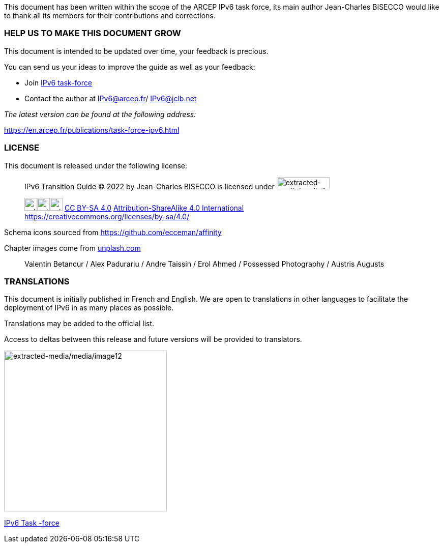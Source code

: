 This document has been written within the scope of the ARCEP IPv6 task force, its main author Jean-Charles BISECCO would like to thank all its members for their contributions and corrections.

=== HELP US TO MAKE THIS DOCUMENT GROW

This document is intended to be updated over time, your feedback is precious.

You can send us your ideas to improve the guide as well as your feedback:

* Join https://www.arcep.fr/la-regulation/grands-dossiers-internet-et-numerique/lipv6/suivi-de-lepuisement-des-adresses-ipv4/appel-a-candidatures-pour-former-une-task-force-ipv6-en-france.html[IPv6 task-force]
* Contact the author at IPv6@arcep.fr/ mailto:IPv6@jclb.net?subject=IPv6%20Guide%20V1.2[IPv6@jclb.net]

_The latest version can be found at the following address:_

https://en.arcep.fr/publications/task-force-ipv6.html

=== LICENSE

This document is released under the following license:

____
IPv6 Transition Guide © 2022 by Jean-Charles BISECCO is licensed under image:extracted-media/media/image79.svg[extracted-media/media/image79,width=104,height=24]

image:extracted-media/media/image81.svg[extracted-media/media/image81,width=25,height=25]image:extracted-media/media/image83.svg[extracted-media/media/image83,width=25,height=25]image:extracted-media/media/image85.svg[extracted-media/media/image85,width=25,height=25] https://creativecommons.org/licenses/by-sa/4.0/?ref=chooser-v1[CC BY-SA 4.0] link:Attribution-ShareAlike%204.0%20International)%20[Attribution-ShareAlike 4.0 International] +
https://creativecommons.org/licenses/by-sa/4.0/
____

Schema icons sourced from https://github.com/ecceman/affinity

Chapter images come from https://unsplash.com/[unplash.com]

____
Valentin Betancur / Alex Padurariu / Andre Taissin / Erol Ahmed / Possessed Photography / Austris Augusts
____

=== TRANSLATIONS

This document is initially published in French and English. We are open to translations in other languages to facilitate the deployment of IPv6 in as many places as possible.

Translations may be added to the official list.

Access to deltas between this release and future versions will be provided to translators.

image:extracted-media/media/image12.png[extracted-media/media/image12,width=320,height=316]

https://en.arcep.fr/publications/task-force-ipv6.html[IPv6 Task -force]

//#### End of chapter ####